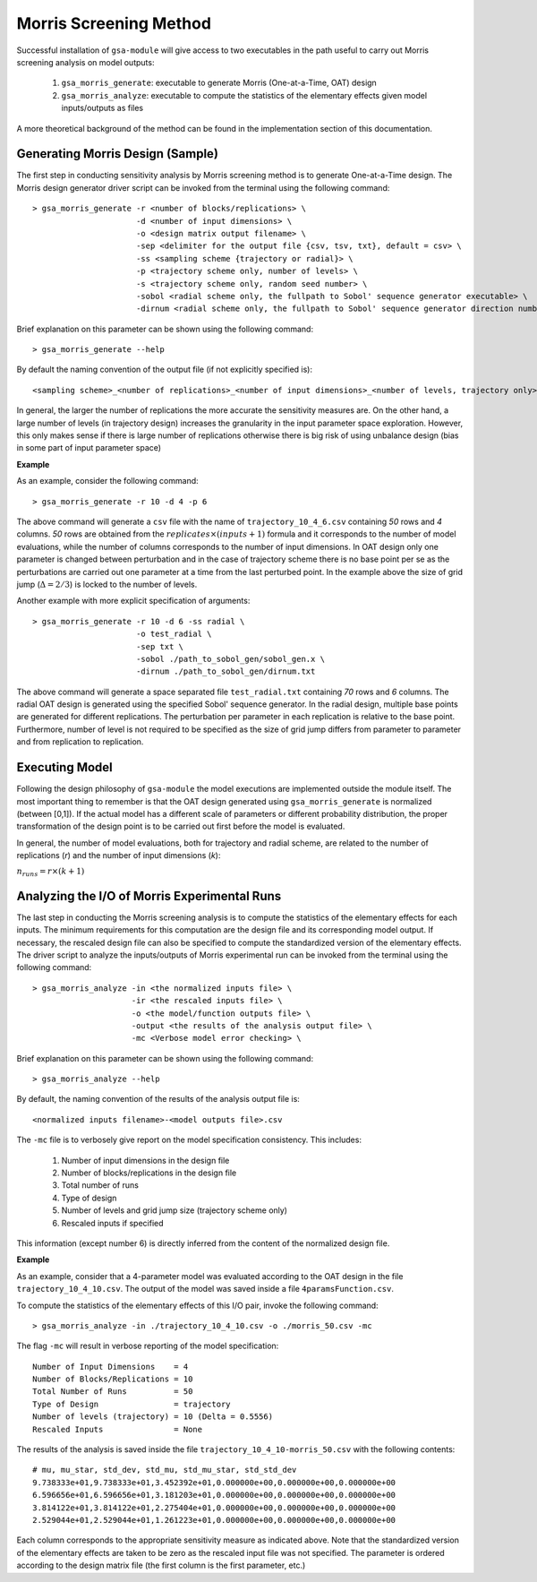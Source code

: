 .. gsa_module_morris_indices:

Morris Screening Method
-----------------------

Successful installation of ``gsa-module`` will give access to two
executables in the path useful to carry out Morris screening analysis
on model outputs:

 1. ``gsa_morris_generate``: executable to generate Morris (One-at-a-Time, OAT)
    design
 2. ``gsa_morris_analyze``: executable to compute the statistics of the
    elementary effects given model inputs/outputs as files

A more theoretical background of the method can be found in the implementation
section of this documentation.

Generating Morris Design (Sample)
`````````````````````````````````

The first step in conducting sensitivity analysis by Morris screening method
is to generate One-at-a-Time design.
The Morris design generator driver script can be invoked from the  terminal using the
following command::

    > gsa_morris_generate -r <number of blocks/replications> \
                          -d <number of input dimensions> \
                          -o <design matrix output filename> \
                          -sep <delimiter for the output file {csv, tsv, txt}, default = csv> \
                          -ss <sampling scheme {trajectory or radial}> \
                          -p <trajectory scheme only, number of levels> \
                          -s <trajectory scheme only, random seed number> \
                          -sobol <radial scheme only, the fullpath to Sobol' sequence generator executable> \
                          -dirnum <radial scheme only, the fullpath to Sobol' sequence generator direction numbers file>


Brief explanation on this parameter can be shown using the following command::

    > gsa_morris_generate --help

By default the naming convention of the output file (if not explicitly specified is)::

    <sampling scheme>_<number of replications>_<number of input dimensions>_<number of levels, trajectory only>.csv

In general, the larger the number of replications the more accurate the
sensitivity measures are.
On the other hand, a large number of levels (in trajectory design) increases
the granularity in the input parameter space exploration.
However, this only makes sense if there is large number of replications
otherwise there is big risk of using unbalance design
(bias in some part of input parameter space)

**Example**

As an example, consider the following command::

    > gsa_morris_generate -r 10 -d 4 -p 6

The above command will generate a ``csv`` file with the name of
``trajectory_10_4_6.csv`` containing `50` rows and `4` columns.
`50` rows are obtained from the :math:`replicates \times (inputs+1)` formula
and it corresponds to the number of model evaluations, while the number of columns
corresponds to the number of input dimensions.
In OAT design only one parameter is changed between perturbation and in the case
of trajectory scheme there is no base point per se as the perturbations are carried out
one parameter at a time from the last perturbed point.
In the example above the size of grid jump (:math:`\Delta = 2/3`) is locked to
the number of levels.

Another example with more explicit specification of arguments::

    > gsa_morris_generate -r 10 -d 6 -ss radial \
                          -o test_radial \
                          -sep txt \
                          -sobol ./path_to_sobol_gen/sobol_gen.x \
                          -dirnum ./path_to_sobol_gen/dirnum.txt

The above command will generate a space separated file ``test_radial.txt``
containing `70` rows and `6` columns.
The radial OAT design is generated using the specified Sobol' sequence generator.
In the radial design, multiple base points are generated for different replications.
The perturbation per parameter in each replication is relative to the base point.
Furthermore, number of level is not required to be specified as the size of grid
jump differs from parameter to parameter and from replication to replication.

Executing Model
```````````````

Following the design philosophy of ``gsa-module`` the model executions are
implemented outside the module itself. The most important thing to remember is that
the OAT design generated using ``gsa_morris_generate`` is normalized (between [0,1]).
If the actual model has a different scale of parameters or different probability distribution,
the proper transformation of the design point is to be carried out first
before the model is evaluated.

In general, the number of model evaluations, both for trajectory and
radial scheme, are related to the number of replications (`r`) and
the number of input dimensions (`k`):

:math:`n_{runs} = r \times (k + 1)`

Analyzing the I/O of Morris Experimental Runs
`````````````````````````````````````````````

The last step in conducting the Morris screening analysis is to compute the
statistics of the elementary effects for each inputs.
The minimum requirements for this computation are the design file
and its corresponding model output.
If necessary, the rescaled design file can also be specified to compute
the standardized version of the elementary effects.
The driver script to analyze the inputs/outputs of Morris experimental run
can be invoked from the terminal using the following command::

    > gsa_morris_analyze -in <the normalized inputs file> \
                         -ir <the rescaled inputs file> \
                         -o <the model/function outputs file> \
                         -output <the results of the analysis output file> \
                         -mc <Verbose model error checking> \

Brief explanation on this parameter can be shown using the following command::

    > gsa_morris_analyze --help

By default, the naming convention of the results of the analysis output file is::

    <normalized inputs filename>-<model outputs file>.csv

The ``-mc`` file is to verbosely give report on the model specification
consistency. This includes:

 1. Number of input dimensions in the design file
 2. Number of blocks/replications in the design file
 3. Total number of runs
 4. Type of design
 5. Number of levels and grid jump size (trajectory scheme only)
 6. Rescaled inputs if specified

This information (except number 6) is directly inferred from the content of
the normalized design file.

**Example**

As an example, consider that a 4-parameter model was evaluated according to
the OAT design in the file ``trajectory_10_4_10.csv``.
The output of the model was saved inside a file ``4paramsFunction.csv``.

To compute the statistics of the elementary effects of this I/O pair,
invoke the following command::

     > gsa_morris_analyze -in ./trajectory_10_4_10.csv -o ./morris_50.csv -mc

The flag ``-mc`` will result in verbose reporting of the model specification::

    Number of Input Dimensions    = 4
    Number of Blocks/Replications = 10
    Total Number of Runs          = 50
    Type of Design                = trajectory
    Number of levels (trajectory) = 10 (Delta = 0.5556)
    Rescaled Inputs               = None

The results of the analysis is saved inside the file
``trajectory_10_4_10-morris_50.csv`` with the following contents::

    # mu, mu_star, std_dev, std_mu, std_mu_star, std_std_dev
    9.738333e+01,9.738333e+01,3.452392e+01,0.000000e+00,0.000000e+00,0.000000e+00
    6.596656e+01,6.596656e+01,3.181203e+01,0.000000e+00,0.000000e+00,0.000000e+00
    3.814122e+01,3.814122e+01,2.275404e+01,0.000000e+00,0.000000e+00,0.000000e+00
    2.529044e+01,2.529044e+01,1.261223e+01,0.000000e+00,0.000000e+00,0.000000e+00

Each column corresponds to the appropriate sensitivity measure as indicated
above. Note that the standardized version of the elementary effects are
taken to be zero as the rescaled input file was not specified.
The parameter is ordered according to the design matrix file
(the first column is the first parameter, etc.)
